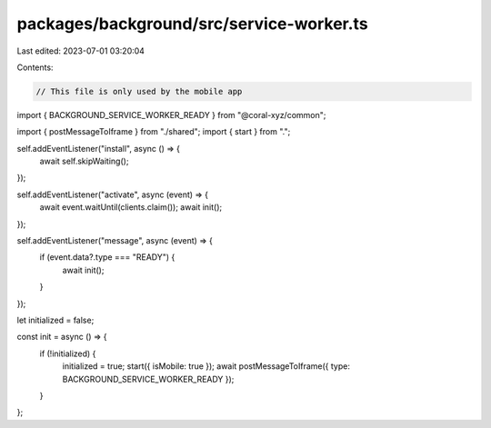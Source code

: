 packages/background/src/service-worker.ts
=========================================

Last edited: 2023-07-01 03:20:04

Contents:

.. code-block:: ts

    // This file is only used by the mobile app
import { BACKGROUND_SERVICE_WORKER_READY } from "@coral-xyz/common";

import { postMessageToIframe } from "./shared";
import { start } from ".";

self.addEventListener("install", async () => {
  await self.skipWaiting();
});

self.addEventListener("activate", async (event) => {
  await event.waitUntil(clients.claim());
  await init();
});

self.addEventListener("message", async (event) => {
  if (event.data?.type === "READY") {
    await init();
  }
});

let initialized = false;

const init = async () => {
  if (!initialized) {
    initialized = true;
    start({ isMobile: true });
    await postMessageToIframe({ type: BACKGROUND_SERVICE_WORKER_READY });
  }
};


